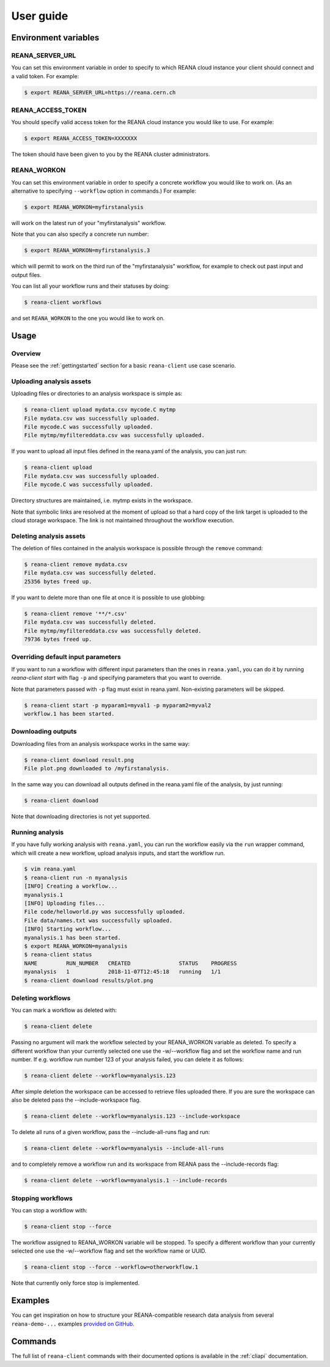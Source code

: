 .. _userguide:

User guide
==========

Environment variables
---------------------

REANA_SERVER_URL
~~~~~~~~~~~~~~~~

You can set this environment variable in order to specify to which REANA cloud
instance your client should connect and a valid token. For example:

.. code-block:: console

   $ export REANA_SERVER_URL=https://reana.cern.ch

REANA_ACCESS_TOKEN
~~~~~~~~~~~~~~~~~~

You should specify valid access token for the REANA cloud instance you would
like to use. For example:

.. code-block:: console

   $ export REANA_ACCESS_TOKEN=XXXXXXX

The token should have been given to you by the REANA cluster administrators.

REANA_WORKON
~~~~~~~~~~~~

You can set this environment variable in order to specify a concrete workflow
you would like to work on. (As an alternative to specifying ``--workflow``
option in commands.) For example:

.. code-block:: console

   $ export REANA_WORKON=myfirstanalysis

will work on the latest run of your "myfirstanalysis" workflow.

Note that you can also specify a concrete run number:

.. code-block:: console

   $ export REANA_WORKON=myfirstanalysis.3

which will permit to work on the third run of the "myfirstanalysis" workflow,
for example to check out past input and output files.

You can list all your workflow runs and their statuses by doing:

.. code-block:: console

   $ reana-client workflows

and set ``REANA_WORKON`` to the one you would like to work on.

Usage
-----

Overview
~~~~~~~~

Please see the :ref:`gettingstarted` section for a basic ``reana-client`` use
case scenario.

Uploading analysis assets
~~~~~~~~~~~~~~~~~~~~~~~~~

Uploading files or directories to an analysis workspace is simple as:

.. code-block:: console

   $ reana-client upload mydata.csv mycode.C mytmp
   File mydata.csv was successfully uploaded.
   File mycode.C was successfully uploaded.
   File mytmp/myfiltereddata.csv was successfully uploaded.

If you want to upload all input files defined in the reana.yaml of the analysis,
you can just run:

.. code-block:: console

   $ reana-client upload
   File mydata.csv was successfully uploaded.
   File mycode.C was successfully uploaded.

Directory structures are maintained, i.e.
mytmp exists in the workspace.

Note that symbolic links are resolved at the moment of upload
so that a hard copy of the link target is uploaded to the cloud
storage workspace. The link is not maintained throughout the
workflow execution.


Deleting analysis assets
~~~~~~~~~~~~~~~~~~~~~~~~

The deletion of files contained in the analysis workspace is possible through
the ``remove`` command:

.. code-block:: console

   $ reana-client remove mydata.csv
   File mydata.csv was successfully deleted.
   25356 bytes freed up.

If you want to delete more than one file at once it is possible to use
globbing:

.. code-block:: console

   $ reana-client remove '**/*.csv'
   File mydata.csv was successfully deleted.
   File mytmp/myfiltereddata.csv was successfully deleted.
   79736 bytes freed up.


Overriding default input parameters
~~~~~~~~~~~~~~~~~~~~~~~~~~~~~~~~~~~

If you want to run a workflow with different input parameters than the ones in
``reana.yaml``, you can do it by running `reana-client start` with flag ``-p``
and specifying parameters that you want to override.

Note that parameters passed with ``-p`` flag must exist in reana.yaml.
Non-existing parameters will be skipped.

.. code-block:: console

   $ reana-client start -p myparam1=myval1 -p myparam2=myval2
   workflow.1 has been started.

Downloading outputs
~~~~~~~~~~~~~~~~~~~

Downloading files from an analysis workspace works in the same way:

.. code-block:: console

   $ reana-client download result.png
   File plot.png downloaded to /myfirstanalysis.

In the same way you can download all outputs defined in the reana.yaml
file of the analysis, by just running:

.. code-block:: console

   $ reana-client download

Note that downloading directories is not yet supported.

Running analysis
~~~~~~~~~~~~~~~~

If you have fully working analysis with ``reana.yaml``, you can run the workflow
easily via the ``run`` wrapper command, which will create a new workflow, upload
analysis inputs, and start the workflow run.

.. code-block:: console

   $ vim reana.yaml
   $ reana-client run -n myanalysis
   [INFO] Creating a workflow...
   myanalysis.1
   [INFO] Uploading files...
   File code/helloworld.py was successfully uploaded.
   File data/names.txt was successfully uploaded.
   [INFO] Starting workflow...
   myanalysis.1 has been started.
   $ export REANA_WORKON=myanalysis
   $ reana-client status
   NAME         RUN_NUMBER   CREATED               STATUS    PROGRESS
   myanalysis   1            2018-11-07T12:45:18   running   1/1
   $ reana-client download results/plot.png

Deleting workflows
~~~~~~~~~~~~~~~~~~

You can mark a workflow as deleted with:

.. code-block:: console

   $ reana-client delete

Passing no argument will mark the workflow selected by your REANA_WORKON
variable as deleted. To specify a different workflow than your
currently selected one use the -w/--workflow flag and set the workflow name
and run number.
If e.g. workflow run number 123 of your analysis failed, you can delete it
as follows:

.. code-block:: console

   $ reana-client delete --workflow=myanalysis.123

After simple deletion the workspace can be accessed to retrieve files uploaded
there. If you are sure the workspace can also be deleted pass the
--include-workspace flag.

.. code-block:: console

   $ reana-client delete --workflow=myanalysis.123 --include-workspace

To delete all runs of a given workflow, pass the --include-all-runs flag and
run:

.. code-block:: console

   $ reana-client delete --workflow=myanalysis --include-all-runs

and to completely remove a workflow run and its workspace from REANA
pass the --include-records flag:

.. code-block:: console

   $ reana-client delete --workflow=myanalysis.1 --include-records

Stopping workflows
~~~~~~~~~~~~~~~~~~

You can stop a workflow with:

.. code-block:: console

    $ reana-client stop --force

The workflow assigned to REANA_WORKON variable will be stopped. To specify a
different workflow than your currently selected one use the -w/--workflow flag
and set the workflow name or UUID.

.. code-block:: console

    $ reana-client stop --force --workflow=otherworkflow.1

Note that currently only force stop is implemented.

Examples
--------

You can get inspiration on how to structure your REANA-compatible research data
analysis from several ``reana-demo-...`` examples
`provided on GitHub <https://github.com/reanahub?utf8=%E2%9C%93&q=reana-demo&type=&language=>`_.

Commands
--------

The full list of ``reana-client`` commands with their documented options is
available in the :ref:`cliapi` documentation.
